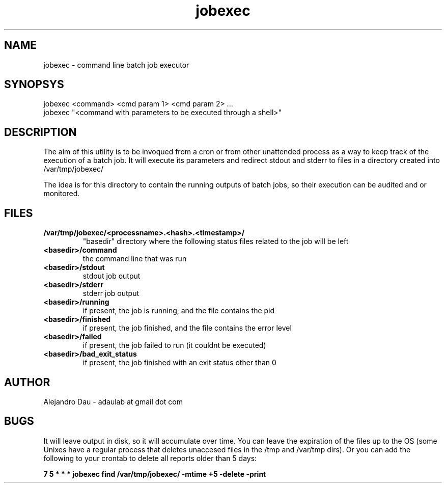 .\" Manpage for jobexec.
.\" Contact adaulab at gmail dot com to correct errors or typos.
.TH jobexec 1 "13 Jun 2014" "0.1"
.SH NAME
jobexec \- command line batch job executor
.SH SYNOPSYS
jobexec <command> <cmd param 1> <cmd param 2> ...
.br
jobexec "<command with parameters to be executed through a shell>"

.SH DESCRIPTION
The aim of this utility is to be invoqued from a cron or from other unattended process as a way to keep track of the execution of a batch job. It will execute its parameters and redirect stdout and 
stderr to files in a directory created into /var/tmp/jobexec/

The idea is for this directory to contain the running outputs of batch jobs, so their execution can be audited and or monitored.

.SH FILES
.TP
.B /var/tmp/jobexec/<processname>.<hash>.<timestamp>/ 
"basedir" directory where the following status files related to the job will be left
.TP
.B <basedir>/command
the command line that was run
.TP
.B <basedir>/stdout
stdout job output
.TP
.B <basedir>/stderr
stderr job output
.TP
.B <basedir>/running
if present, the job is running, and the file contains the pid
.TP
.B <basedir>/finished
if present, the job finished, and the file contains the error level
.TP
.B <basedir>/failed
if present, the job failed to run (it couldnt be executed)
.TP
.B <basedir>/bad_exit_status
if present, the job finished with an exit status other than 0

.SH AUTHOR
Alejandro Dau \- adaulab at gmail dot com

.SH BUGS
It will leave output in disk, so it will accumulate over time. You can leave the expiration of the files up
to the OS (some Unixes have a regular process that deletes unaccesed files in the /tmp and /var/tmp dirs). 
Or you can add the following to your crontab to delete all reports older than 5 days:

.B 7 5 * * *  jobexec find /var/tmp/jobexec/ -mtime +5 -delete -print


